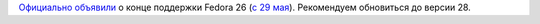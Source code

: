 .. title: Fedora 26 EOL
.. slug: fedora-26-eol
.. date: 2018-05-30 15:40:40 UTC+03:00
.. tags: fedora, eol
.. category: 
.. link: 
.. description: 
.. type: text
.. author: Peter Lemenkov

`Официально объявили <https://lists.fedoraproject.org/archives/list/devel@lists.fedoraproject.org/message/XGG7GYUJN3VDA6HX4KJNFSKSQCGF2FMW/>`_ о конце поддержки Fedora 26 (`с 29 мая <https://fedoramagazine.org/fedora-26-end-life/>`_). Рекомендуем обновиться до версии 28.
